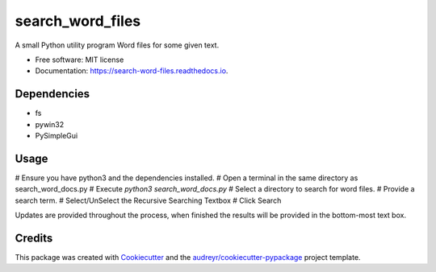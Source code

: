 =================
search_word_files
=================


.. image:: https://img.shields.io/pypi/v/search_word_files.svg
        :target: https://pypi.python.org/pypi/search_word_files

.. image:: https://img.shields.io/travis/William-Lake/search_word_files.svg
        :target: https://travis-ci.org/William-Lake/search_word_files

.. image:: https://readthedocs.org/projects/search-word-files/badge/?version=latest
        :target: https://search-word-files.readthedocs.io/en/latest/?badge=latest
        :alt: Documentation Status




A small Python utility program Word files for some given text.


* Free software: MIT license
* Documentation: https://search-word-files.readthedocs.io.

Dependencies
--------

- fs
- pywin32
- PySimpleGui

Usage
--------

# Ensure you have python3 and the dependencies installed.
# Open a terminal in the same directory as search_word_docs.py
# Execute `python3 search_word_docs.py`
# Select a directory to search for word files.
# Provide a search term.
# Select/UnSelect the Recursive Searching Textbox
# Click Search

Updates are provided throughout the process, when finished the results will be provided in the bottom-most text box.

Credits
-------

This package was created with Cookiecutter_ and the `audreyr/cookiecutter-pypackage`_ project template.

.. _Cookiecutter: https://github.com/audreyr/cookiecutter
.. _`audreyr/cookiecutter-pypackage`: https://github.com/audreyr/cookiecutter-pypackage
